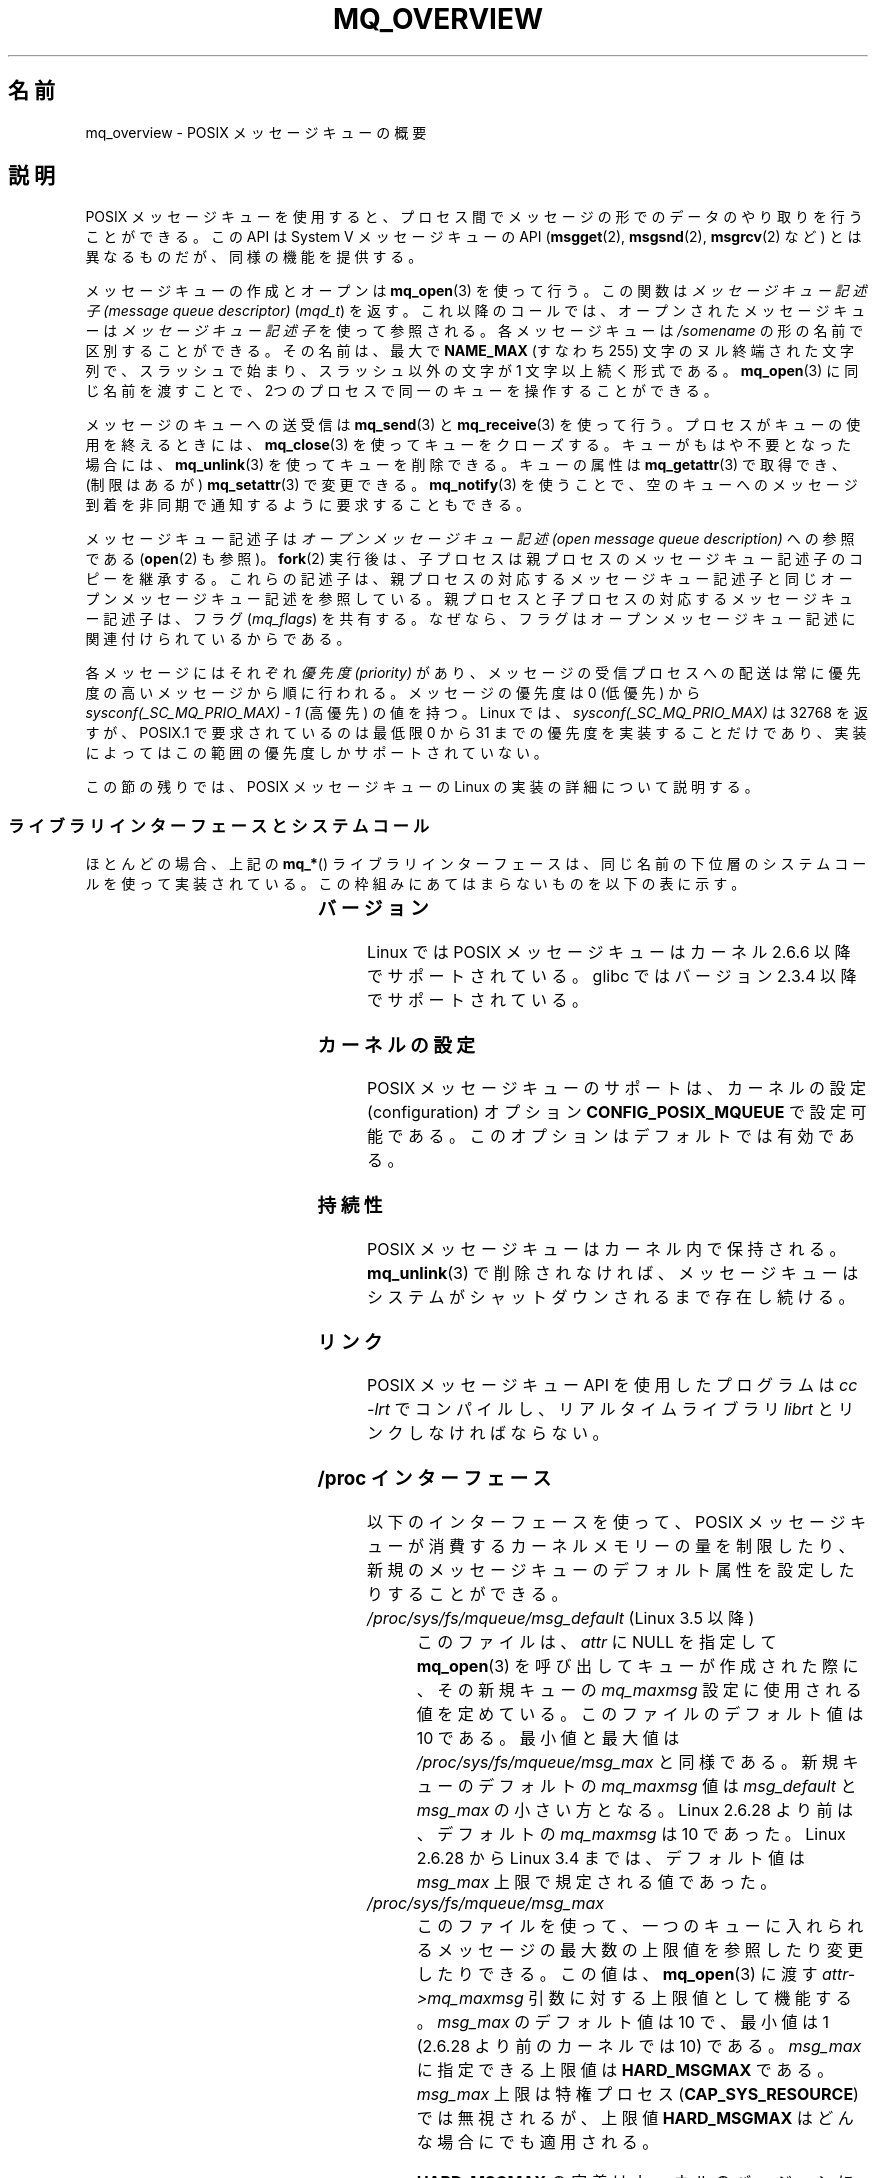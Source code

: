 .\" Copyright (C) 2006 Michael Kerrisk <mtk.manpages@gmail.com>
.\"
.\" %%%LICENSE_START(VERBATIM)
.\" Permission is granted to make and distribute verbatim copies of this
.\" manual provided the copyright notice and this permission notice are
.\" preserved on all copies.
.\"
.\" Permission is granted to copy and distribute modified versions of this
.\" manual under the conditions for verbatim copying, provided that the
.\" entire resulting derived work is distributed under the terms of a
.\" permission notice identical to this one.
.\"
.\" Since the Linux kernel and libraries are constantly changing, this
.\" manual page may be incorrect or out-of-date.  The author(s) assume no
.\" responsibility for errors or omissions, or for damages resulting from
.\" the use of the information contained herein.  The author(s) may not
.\" have taken the same level of care in the production of this manual,
.\" which is licensed free of charge, as they might when working
.\" professionally.
.\"
.\" Formatted or processed versions of this manual, if unaccompanied by
.\" the source, must acknowledge the copyright and authors of this work.
.\" %%%LICENSE_END
.\"
.\"*******************************************************************
.\"
.\" This file was generated with po4a. Translate the source file.
.\"
.\"*******************************************************************
.\"
.\" Japanese Version Copyright (c) 2006 Akihiro MOTOKI all rights reserved.
.\" Translated 2006-03-13, Akihiro MOTOKI <amotoki@dd.iij4u.or.jp>
.\" Updated 2006-07-20, Akihiro MOTOKI <amotoki@dd.iij4u.or.jp>, LDP v2.36
.\" Updated 2009-02-23, Akihiro MOTOKI <amotoki@dd.iij4u.or.jp>, LDP v3.19
.\" Updated 2010-04-11, Akihiro MOTOKI <amotoki@dd.iij4u.or.jp>, LDP v3.24
.\"
.TH MQ_OVERVIEW 7 2020\-06\-09 Linux "Linux Programmer's Manual"
.SH 名前
mq_overview \- POSIX メッセージキューの概要
.SH 説明
POSIX メッセージキューを使用すると、プロセス間で メッセージの形でのデータのやり取りを行うことができる。 この API は System V
メッセージキューの API (\fBmsgget\fP(2), \fBmsgsnd\fP(2), \fBmsgrcv\fP(2)  など)
とは異なるものだが、同様の機能を提供する。
.PP
メッセージキューの作成とオープンは \fBmq_open\fP(3)  を使って行う。この関数は \fIメッセージキュー記述子 (message queue
descriptor)\fP (\fImqd_t\fP)  を返す。これ以降のコールでは、オープンされたメッセージキューは \fIメッセージキュー記述子\fP
を使って参照される。 各メッセージキューは \fI/somename\fP の形の名前で区別することができる。 その名前は、最大で \fBNAME_MAX\fP
(すなわち 255) 文字のヌル終端された文字列で、 スラッシュで始まり、スラッシュ以外の文字が 1 文字以上続く形式である。
\fBmq_open\fP(3)  に同じ名前を渡すことで、2つのプロセスで同一のキューを 操作することができる。
.PP
メッセージのキューへの送受信は \fBmq_send\fP(3)  と \fBmq_receive\fP(3)
を使って行う。プロセスがキューの使用を終えるときには、 \fBmq_close\fP(3)
を使ってキューをクローズする。キューがもはや不要となった場合には、 \fBmq_unlink\fP(3)  を使ってキューを削除できる。キューの属性は
\fBmq_getattr\fP(3)  で取得でき、 (制限はあるが)  \fBmq_setattr\fP(3)  で変更できる。 \fBmq_notify\fP(3)
を使うことで、空のキューへのメッセージ到着を非同期で 通知するように要求することもできる。
.PP
メッセージキュー記述子は \fIオープンメッセージキュー記述 (open message queue description)\fP への参照である
(\fBopen\fP(2)  も参照)。 \fBfork\fP(2)  実行後は、子プロセスは親プロセスのメッセージキュー記述子のコピーを継承する。
これらの記述子は、親プロセスの対応するメッセージキュー記述子と同じオープンメッセージキュー記述を参照している。親プロセスと子プロセスの対応するメッセージキュー記述子は、フラグ
(\fImq_flags\fP)  を共有する。なぜなら、フラグはオープンメッセージキュー記述に 関連付けられているからである。
.PP
各メッセージにはそれぞれ \fI優先度 (priority)\fP があり、メッセージの受信プロセスへの配送は常に 優先度の高いメッセージから順に行われる。
メッセージの優先度は 0 (低優先) から \fIsysconf(_SC_MQ_PRIO_MAX)\ \-\ 1\fP (高優先) の値を持つ。 Linux
では、 \fIsysconf(_SC_MQ_PRIO_MAX)\fP は 32768 を返すが、 POSIX.1 で要求されているのは最低限 0 から 31
までの優先度を実装することだけであり、実装によってはこの範囲の優先度しかサポートされていない。
.PP
この節の残りでは、POSIX メッセージキューの Linux の実装の詳細 について説明する。
.SS ライブラリインターフェースとシステムコール
ほとんどの場合、上記の \fBmq_*\fP() ライブラリインターフェースは、同じ名前の下位層のシステムコールを
使って実装されている。この枠組みにあてはまらないものを 以下の表に示す。
.RS
.TS
lB lB
l l.
Library interface	System call
mq_close(3)	close(2)
mq_getattr(3)	mq_getsetattr(2)
mq_notify(3)	mq_notify(2)
mq_open(3)	mq_open(2)
mq_receive(3)	mq_timedreceive(2)
mq_send(3)	mq_timedsend(2)
mq_setattr(3)	mq_getsetattr(2)
mq_timedreceive(3)	mq_timedreceive(2)
mq_timedsend(3)	mq_timedsend(2)
mq_unlink(3)	mq_unlink(2)
.TE
.RE
.SS バージョン
Linux では POSIX メッセージキューはカーネル 2.6.6 以降でサポートされている。 glibc ではバージョン 2.3.4
以降でサポートされている。
.SS カーネルの設定
POSIX メッセージキューのサポートは、カーネルの設定 (configuration)  オプション \fBCONFIG_POSIX_MQUEUE\fP
で設定可能である。このオプションはデフォルトでは有効である。
.SS 持続性
POSIX メッセージキューはカーネル内で保持される。 \fBmq_unlink\fP(3)  で削除されなければ、メッセージキューは
システムがシャットダウンされるまで存在し続ける。
.SS リンク
POSIX メッセージキュー API を使用したプログラムは \fIcc \-lrt\fP でコンパイルし、リアルタイムライブラリ \fIlibrt\fP
とリンクしなければならない。
.SS "/proc インターフェース"
以下のインターフェースを使って、 POSIX メッセージキューが消費するカーネル メモリーの量を制限したり、
新規のメッセージキューのデフォルト属性を設定したりすることができる。
.TP 
\fI/proc/sys/fs/mqueue/msg_default\fP (Linux 3.5 以降)
このファイルは、\fIattr\fP に NULL を指定して \fBmq_open\fP(3) を呼び出してキューが作成された際に、 その新規キューの
\fImq_maxmsg\fP 設定に使用される値を定めている。 このファイルのデフォルト値は 10 である。 最小値と最大値は
\fI/proc/sys/fs/mqueue/msg_max\fP と同様である。 新規キューのデフォルトの \fImq_maxmsg\fP 値は
\fImsg_default\fP と \fImsg_max\fP の小さい方となる。 Linux 2.6.28 より前は、デフォルトの \fImq_maxmsg\fP
は 10 であった。 Linux 2.6.28 から Linux 3.4 までは、 デフォルト値は \fImsg_max\fP 上限で規定される値であった。
.TP 
\fI/proc/sys/fs/mqueue/msg_max\fP
このファイルを使って、一つのキューに入れられるメッセージの最大数の 上限値を参照したり変更したりできる。この値は、 \fBmq_open\fP(3)  に渡す
\fIattr\->mq_maxmsg\fP 引数に対する上限値として機能する。 \fImsg_max\fP のデフォルト値は 10 で、 最小値は 1
(2.6.28 より前のカーネルでは 10) である。 \fImsg_max\fP に指定できる上限値は \fBHARD_MSGMAX\fP である。
\fImsg_max\fP 上限は特権プロセス (\fBCAP_SYS_RESOURCE\fP)  では無視されるが、上限値 \fBHARD_MSGMAX\fP
はどんな場合にでも適用される。
.IP
\fBHARD_MSGMAX\fP の定義はカーネルのバージョンにより異なる。
.RS
.IP * 3
Linux 2.6.32 以前: \fI131072\ /\ sizeof(void\ *)\fP
.IP *
Linux 2.6.33 以上 3.4 以下: \fI(32768\ *\ sizeof(void\ *) / 4)\fP
.IP *
.\" commit 5b5c4d1a1440e94994c73dddbad7be0676cd8b9a
Linux 3.5 以降: 65,536
.RE
.TP 
\fI/proc/sys/fs/mqueue/msgsize_default\fP (Linux 3.5 以降)
このファイルは、\fIattr\fP に NULL を指定して \fBmq_open\fP(3) を呼び出してキューが作成された際に、 その新規キューの
\fImq_msgsize\fP 設定に使用される値を定めている。 このファイルのデフォルト値は 8192 バイトである。 最小値と最大値は
\fI/proc/sys/fs/mqueue/msgsize_max\fP と同様である。
\fImsgsize_default\fP が \fImsgsize_max\fP より大きい場合は、 新規キューのデフォルトの \fImq_msgsize\fP 値は
\fImsgsize_max\fP 上限となる。 Linux 2.6.28 より前は、デフォルトの \fImq_msgsize\fP は 8192 であった。
Linux 2.6.28 から Linux 3.4 までは、 デフォルト値は \fImsgsize_max\fP 上限で規定される値であった。
.TP 
\fI/proc/sys/fs/mqueue/msgsize_max\fP
このファイルを使って、メッセージの最大サイズの上限値を参照したり変更したりできる。 この値は、 \fBmq_open\fP(3) に渡す
\fIattr\->mq_msgsize\fP 引数に対する上限値として機能する。 \fImsgsize_max\fP のデフォルト値は 8192 バイトで、
最小値は 128 (2.6.28 より前のカーネルでは 8192) である。 \fImsgsize_max\fP の上限はカーネルのバージョンにより異なる。
.RS
.IP * 3
Linux 2.6.28 より前のバージョンでは、上限は \fBINT_MAX\fP である。
.IP *
Linux 2.6.28 から 3.4 では、上限は 1,048,576 である。
.IP *
Linux 3.5 以降では、上限は 16,777,216 (\fBHARD_MSGSIZEMAX\fP) である。
.RE
.IP
\fImsgsize_max\fP 上限は特権プロセス (\fBCAP_SYS_RESOURCE\fP) では無視されるが、 Linux 3.5
以降では特権プロセスにも \fBHARD_MSGSIZEMAX\fP という上限が適用される。
.TP 
\fI/proc/sys/fs/mqueue/queues_max\fP
このファイルを使って、作成可能なメッセージキュー数のシステム全体での制限を参照したり変更したりできる。 \fIqueues_max\fP のデフォルト値は
256 である。 \fIqueues_max\fP に課される上限値はない。 特権プロセス (\fBCAP_SYS_RESOURCE\fP)
はこの上限値を超えてメッセージキューを作成できる。
.SS リソース制限
リソース上限 \fBRLIMIT_MSGQUEUE\fP は、プロセスの実 UID に対応する全メッセージキューが消費する
メモリー空間の量に対して上限を設定する。 \fBgetrlimit\fP(2)  を参照。
.SS メッセージキューファイルシステムのマウント
Linux では、メッセージキューは仮想ファイルシステム内に作成される (他の実装でも同様の機能が提供されているものもあるが、
詳細は違っているだろう)。 以下のコマンドを使うことで (スーパーユーザーは)  このファイルシステムをマウントできる:
.PP
.in +4n
.EX
#\fB mkdir /dev/mqueue\fP
#\fB mount \-t mqueue none /dev/mqueue\fP
.EE
.in
.PP
マウントしたディレクトリのスティッキービット (sticky bit) は 自動的にオンとなる。
.PP
メッセージキューファイルシステムのマウント後は、ファイルに対して 通常使うコマンド (例えば \fBls\fP(1)  や \fBrm\fP(1))
を使って、システム上のメッセージキューを表示したり 操作したりできる。
.PP
ディレクトリ内の各ファイルの内容は 1行であり、 キューに関する情報が表示される。
.PP
.in +4n
.EX
$\fB cat /dev/mqueue/mymq\fP
QSIZE:129     NOTIFY:2    SIGNO:0    NOTIFY_PID:8260
.EE
.in
.PP
各フィールドの詳細は以下の通りである:
.TP 
\fBQSIZE\fP
キューに入っている全メッセージの合計バイト数 (ただし「バグ」を参照)。
.TP 
\fBNOTIFY_PID\fP
この値が 0 以外の場合、この値の PID を持つプロセスが \fBmq_notify\fP(3)
を使って、非同期のメッセージ通知を行うように設定したことを示す。 どのように通知が行われるかは、以下のフィールドにより決定される。
.TP 
\fBNOTIFY\fP
通知方法: 0 は \fBSIGEV_SIGNAL\fP; 1 は \fBSIGEV_NONE\fP; 2 は \fBSIGEV_THREAD\fP
.TP 
\fBSIGNO\fP
\fBSIGEV_SIGNAL\fP に使用されるシグナル番号。
.SS "Linux でのメッセージキュー記述子の実装"
On Linux, a message queue descriptor is actually a file descriptor.  (POSIX
does not require such an implementation.)  This means that a message queue
descriptor can be monitored using \fBselect\fP(2), \fBpoll\fP(2), or \fBepoll\fP(7).
This is not portable.
.PP
The close\-on\-exec flag (see \fBopen\fP(2))  is automatically set on the file
descriptor returned by \fBmq_open\fP(2).
.SS "IPC 名前空間"
POSIX メッセージキューオブジェクトと IPC 名前空間の相互の影響に関する議論は \fBipc_namespaces\fP(7) を参照。
.SH 注意
System V メッセージキュー (\fBmsgget\fP(2), \fBmsgsnd\fP(2), \fBmsgrcv\fP(2)  など)
はプロセス間でメッセージをやり取りするための古い API である。 POSIX メッセージキューは System V メッセージキューよりもうまく
設計されたインターフェースを提供している。 一方で、POSIX メッセージキューは System V メッセージキューと比べると
利用できるシステムが少ない (特に、古いシステムでは少ない)。
.PP
現在のことろ (バージョン 2.6.26 時点)、 Linux は POSIX メッセージキューに対するアクセス制御リスト (ACL) に
対応していない。
.SH バグ
バージョン 3.5 以降 3.14 未満の Linux では、 \fIqueues_max\fP 上限を増やすことができる最大値として 1024
(\fBHARD_QUEUESMAX\fP) という最大上限値がカーネルにより適用されていた。 この最大上限値は特権プロセスにも適用されていた。
この最大上限値は Linux 3.14 で削除され、 パッチで安定版カーネル 3.5.x から 3.13.x からもこの最大上限値は削除された。
.PP
.\" commit d6629859b36d
.\" commit de54b9ac253787c366bbfb28d901a31954eb3511
As originally implemented (and documented), the QSIZE field displayed the
total number of (user\-supplied)  bytes in all messages in the message
queue.  Some changes in Linux 3.5 inadvertently changed the behavior, so
that this field also included a count of kernel overhead bytes used to store
the messages in the queue.  This behavioral regression was rectified in
Linux 4.2 (and earlier stable kernel series), so that the count once more
included just the bytes of user data in messages in the queue.
.SH 例
各種のメッセージキュー関数を使用した例が \fBmq_notify\fP(3)  に記載されている。
.SH 関連項目
\fBgetrlimit\fP(2), \fBmq_getsetattr\fP(2), \fBpoll\fP(2), \fBselect\fP(2),
\fBmq_close\fP(3), \fBmq_getattr\fP(3), \fBmq_notify\fP(3), \fBmq_open\fP(3),
\fBmq_receive\fP(3), \fBmq_send\fP(3), \fBmq_unlink\fP(3), \fBepoll\fP(7),
\fBnamespaces\fP(7)
.SH この文書について
この man ページは Linux \fIman\-pages\fP プロジェクトのリリース 5.10 の一部である。プロジェクトの説明とバグ報告に関する情報は
\%https://www.kernel.org/doc/man\-pages/ に書かれている。
